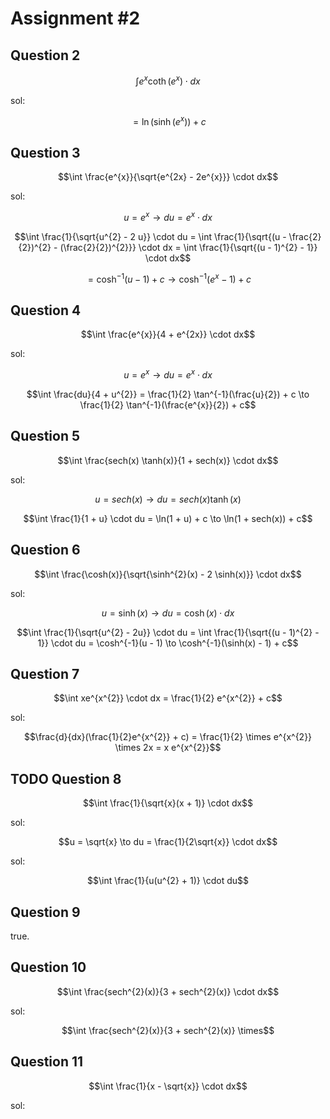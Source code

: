 
* Assignment #2

** Question 2

$$\int e^x \coth(e^x) \cdot dx$$

sol:

$$= \ln(\sinh(e^{x})) + c$$

** Question 3

$$\int \frac{e^{x}}{\sqrt{e^{2x} - 2e^{x}}} \cdot dx$$

sol:

$$u = e^{x} \to du = e^{x} \cdot dx$$

$$\int \frac{1}{\sqrt{u^{2} - 2 u}} \cdot du = \int \frac{1}{\sqrt{(u - \frac{2}{2})^{2} - (\frac{2}{2})^{2}}} \cdot dx = \int \frac{1}{\sqrt{(u - 1)^{2} - 1}} \cdot dx$$

$$= \cosh^{-1}(u-1) + c \to \cosh^{-1}(e^{x}-1) + c$$

** Question 4

$$\int \frac{e^{x}}{4 + e^{2x}} \cdot dx$$

sol:

$$u = e^x \to du = e^x \cdot dx$$

$$\int \frac{du}{4 + u^{2}} = \frac{1}{2} \tan^{-1}(\frac{u}{2}) + c \to \frac{1}{2} \tan^{-1}(\frac{e^{x}}{2}) + c$$

** Question 5

$$\int \frac{sech(x) \tanh(x)}{1 + sech(x)} \cdot dx$$

sol:

$$u = sech(x) \to du = sech(x) \tanh(x)$$

$$\int \frac{1}{1 + u} \cdot du = \ln(1 + u) + c \to \ln(1 + sech(x)) + c$$

** Question 6

$$\int \frac{\cosh(x)}{\sqrt{\sinh^{2}(x) - 2 \sinh(x)}} \cdot dx$$

sol:

$$u = \sinh(x) \to du = \cosh(x) \cdot dx$$

$$\int \frac{1}{\sqrt{u^{2} - 2u}} \cdot du = \int \frac{1}{\sqrt{(u - 1)^{2} - 1}} \cdot du = \cosh^{-1}(u - 1) \to \cosh^{-1}(\sinh(x) - 1) + c$$

** Question 7

$$\int xe^{x^{2}} \cdot dx = \frac{1}{2} e^{x^{2}} + c$$

sol:

$$\frac{d}{dx}(\frac{1}{2}e^{x^{2}} + c) = \frac{1}{2} \times e^{x^{2}} \times 2x = x e^{x^{2}}$$

** TODO Question 8

$$\int \frac{1}{\sqrt{x}(x + 1)} \cdot dx$$

sol:

$$u = \sqrt{x} \to du = \frac{1}{2\sqrt{x}} \cdot dx$$

sol:

$$\int \frac{1}{u(u^{2} + 1)} \cdot du$$

** Question 9

true.

** Question 10

$$\int \frac{sech^{2}(x)}{3 + sech^{2}(x)} \cdot dx$$

sol:

$$\int \frac{sech^{2}(x)}{3 + sech^{2}(x)} \times$$

** Question 11

$$\int \frac{1}{x - \sqrt{x}} \cdot dx$$

sol:

